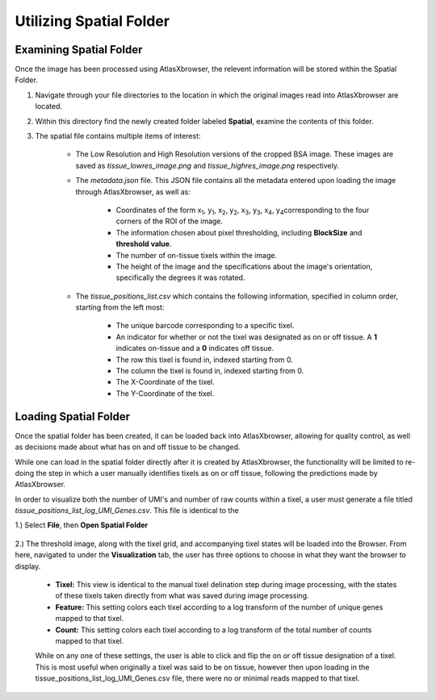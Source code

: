 Utilizing Spatial Folder
____________________________

Examining Spatial Folder
########################
Once the image has been processed using AtlasXbrowser, the relevent information will be stored within the Spatial Folder.

#. Navigate through your file directories to the location in which the original images read into AtlasXbrowser are located.

#. Within this directory find the newly created folder labeled **Spatial**, examine the contents of this folder.

#. The spatial file contains multiple items of interest:

    * The Low Resolution and High Resolution versions of the cropped BSA image. These images are saved as *tissue_lowres_image.png* and *tissue_highres_image.png* respectively.

    * The *metadata.json* file. This JSON file contains all the metadata entered upon loading the image through AtlasXbrowser, as well as:

        * Coordinates of the form x\ :sub:`1`\, y\ :sub:`1`\, x\ :sub:`2`\, y\ :sub:`2`\, x\ :sub:`3`\, y\ :sub:`3`\, x\ :sub:`4`\, y\ :sub:`4`\ corresponding to the four corners of the ROI of the image.

        * The information chosen about pixel thresholding, including **BlockSize** and **threshold value**.

        * The number of on-tissue tixels within the image.

        * The height of the image and the specifications about the image's orientation, specifically the degrees it was rotated.

    * The *tissue_positions_list.csv* which contains the following information, specified in column order, starting from the left most:

        * The unique barcode corresponding to a specific tixel.

        * An indicator for whether or not the tixel was designated as on or off tissue. A **1** indicates on-tissue and a **0** indicates off tissue.

        * The row this tixel is found in, indexed starting from 0.

        * The column the tixel is found in, indexed starting from 0.

        * The X-Coordinate of the tixel.

        * The Y-Coordinate of the tixel.

Loading Spatial Folder
######################

Once the spatial folder has been created, it can be loaded back into AtlasXbrowser, allowing for quality control, as well as 
decisions made about what has on and off tissue to be changed.

While one can load in the spatial folder directly after it is created by AtlasXbrowser, the functionality will be limited to
re-doing the step in which a user manually identifies tixels as on or off tissue, following the predictions made by AtlasXbrowser.

In order to visualize both the number of UMI's and number of raw counts within a tixel, a user must generate a file titled
*tissue_positions_list_log_UMI_Genes.csv*. This file is identical to the 


1.) Select **File**, then **Open Spatial Folder**

    .. image:: /images/OpeningSpatialFolder.png

2.) The threshold image, along with the tixel grid, and accompanying tixel states will be loaded into the Browser.
From here, navigated to under the **Visualization** tab, the user has three options to choose in what they want the browser
to display.

    * **Tixel:** This view is identical to the manual tixel delination step during image processing, with the states of these tixels taken directly from what was saved during image processing.

    * **Feature:** This setting colors each tixel according to a log transform of the number of unique genes mapped to that tixel.

    * **Count:** This setting colors each tixel according to a log transform of the total number of counts mapped to that tixel.

    While on any one of these settings, the user is able to click and flip the on or off tissue designation of a tixel.
    This is most useful when originally a tixel was said to be on tissue, however then upon loading in the tissue_positions_list_log_UMI_Genes.csv file,
    there were no or minimal reads mapped to that tixel.




